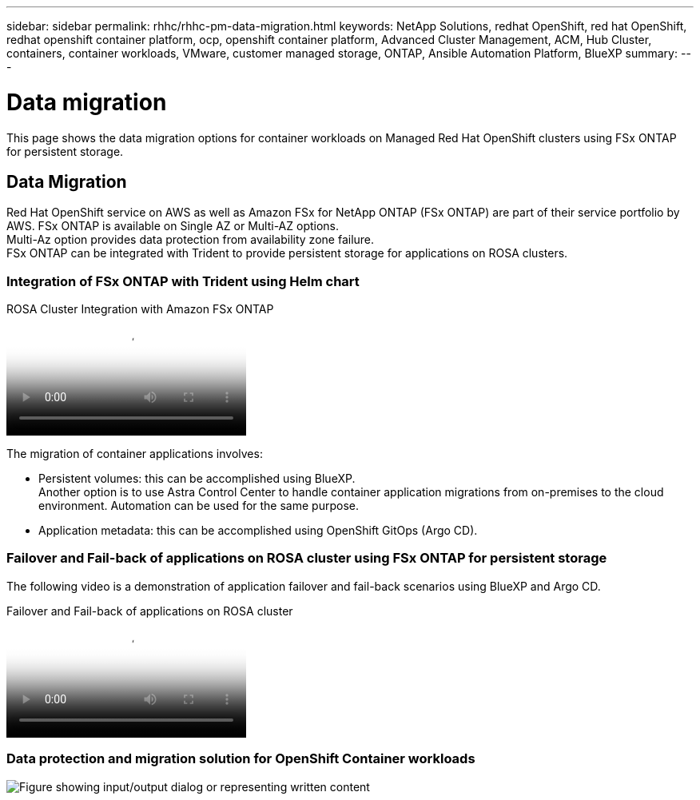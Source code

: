 ---
sidebar: sidebar
permalink: rhhc/rhhc-pm-data-migration.html
keywords: NetApp Solutions, redhat OpenShift, red hat OpenShift, redhat openshift container platform, ocp, openshift container platform, Advanced Cluster Management, ACM, Hub Cluster, containers, container workloads, VMware, customer managed storage, ONTAP, Ansible Automation Platform, BlueXP
summary:
---

= Data migration
:hardbreaks:
:nofooter:
:icons: font
:linkattrs:
:imagesdir: ../media/

[.lead]
This page shows the data migration options for container workloads on Managed Red Hat OpenShift clusters using FSx ONTAP for persistent storage. 

== Data Migration

Red Hat OpenShift service on AWS as well as Amazon FSx for NetApp ONTAP (FSx ONTAP) are part of their service portfolio by AWS. FSx ONTAP is available on Single AZ or Multi-AZ options.
Multi-Az option provides data protection from availability zone failure. 
FSx ONTAP can be integrated with Trident to provide persistent storage for applications on ROSA clusters.

=== Integration of FSx ONTAP with Trident using Helm chart

.ROSA Cluster Integration with Amazon FSx ONTAP
video::621ae20d-7567-4bbf-809d-b01200fa7a68[panopto, title="ROSA Cluster Integration with Amazon FSx ONTAP"]

The migration of container applications involves:

- Persistent volumes: this can be accomplished using BlueXP. 
Another option is to use Astra Control Center to handle container application migrations from on-premises to the cloud environment. Automation can be used for the same purpose. 

- Application metadata: this can be accomplished using OpenShift GitOps (Argo CD).

=== Failover and Fail-back of applications on ROSA cluster using FSx ONTAP for persistent storage

The following video is a demonstration of application failover and fail-back scenarios using BlueXP and Argo CD.

video::e9a07d79-42a1-4480-86be-b01200fa62f5[panopto, title="Failover and Fail-back of applications on ROSA cluster"]

=== Data protection and migration solution for OpenShift Container workloads 

image:rhhc-rosa-with-fsxn.png["Figure showing input/output dialog or representing written content"]